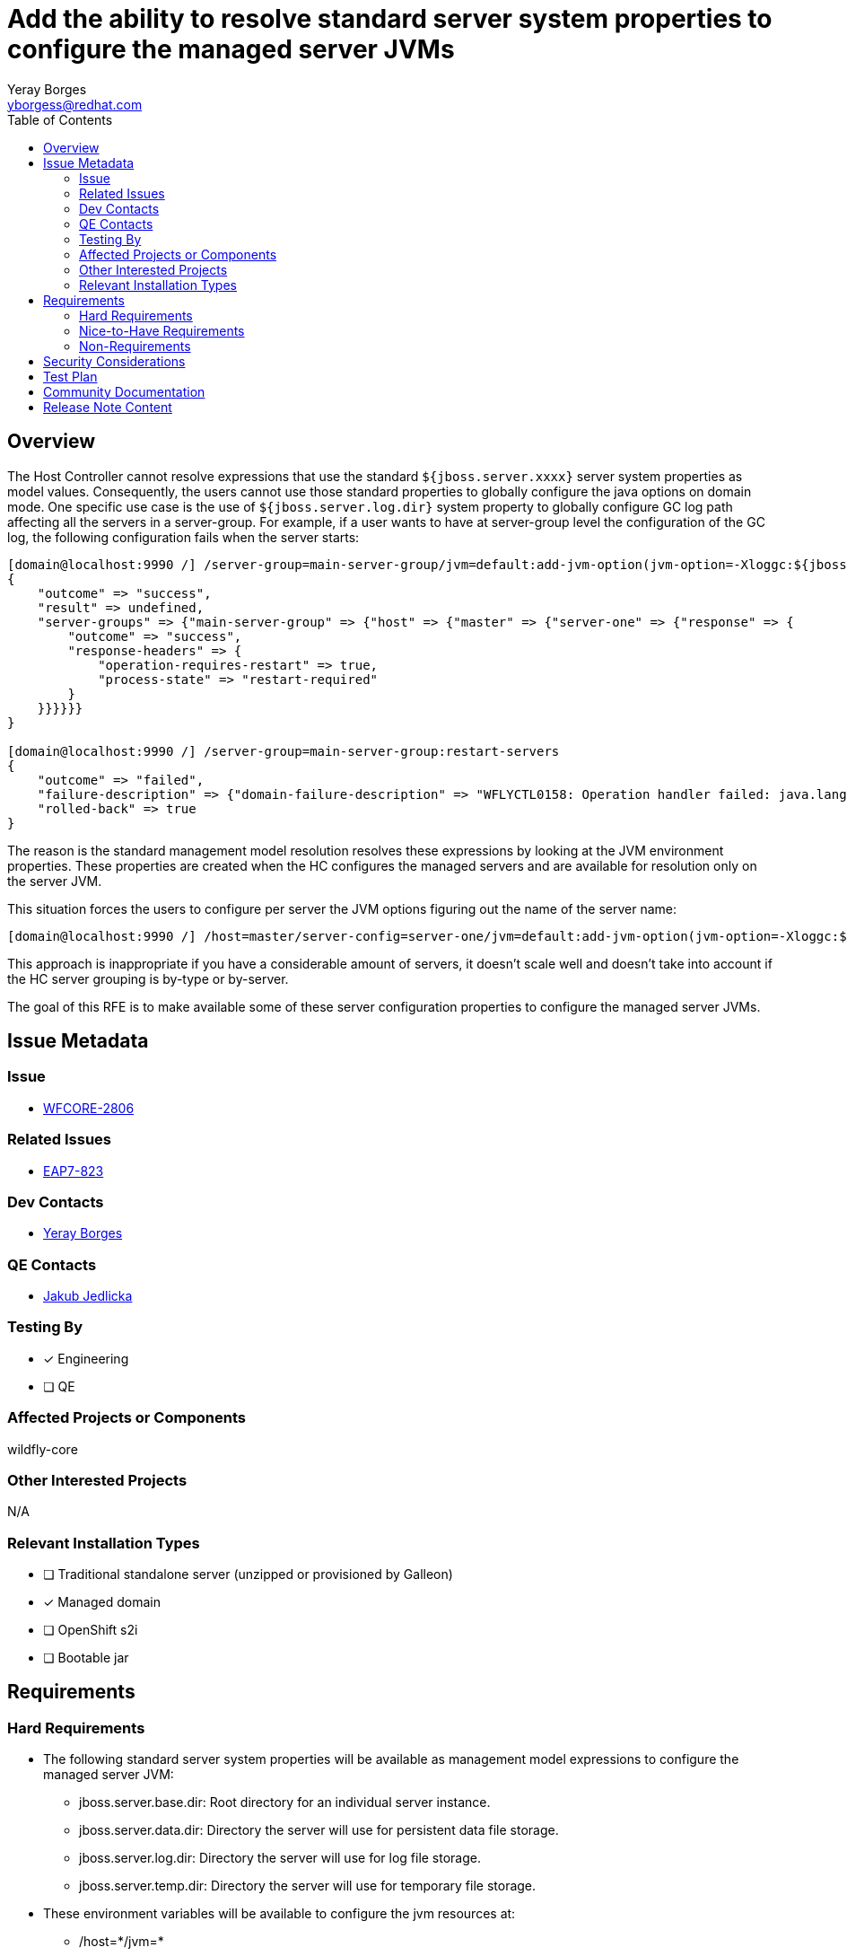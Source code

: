 = Add the ability to resolve standard server system properties to configure the managed server JVMs
:author:            Yeray Borges
:email:             yborgess@redhat.com
:toc:               left
:icons:             font
:idprefix:
:idseparator:       -

== Overview

The Host Controller cannot resolve expressions that use the standard `${jboss.server.xxxx}` server system properties as model values. Consequently, the users cannot use those standard properties to globally configure the java options on domain mode. One specific use case is the use of `${jboss.server.log.dir}` system property to globally configure GC log path affecting all the servers in a server-group. For example, if a user wants to have at server-group level the configuration of the GC log, the following configuration fails when the server starts:

----
[domain@localhost:9990 /] /server-group=main-server-group/jvm=default:add-jvm-option(jvm-option=-Xloggc:${jboss.server.log.dir}/gc.log)
{
    "outcome" => "success",
    "result" => undefined,
    "server-groups" => {"main-server-group" => {"host" => {"master" => {"server-one" => {"response" => {
        "outcome" => "success",
        "response-headers" => {
            "operation-requires-restart" => true,
            "process-state" => "restart-required"
        }
    }}}}}}
}

[domain@localhost:9990 /] /server-group=main-server-group:restart-servers
{
    "outcome" => "failed",
    "failure-description" => {"domain-failure-description" => "WFLYCTL0158: Operation handler failed: java.lang.IllegalStateException: WFLYCTL0211: Cannot resolve expression '-Xloggc:${jboss.server.log.dir}/gc.log'"},
    "rolled-back" => true
}
----

The reason is the standard management model resolution resolves these expressions by looking at the JVM environment properties. These properties are created when the HC configures the managed servers and are available for resolution only on the server JVM.

This situation forces the users to configure per server the JVM options figuring out the name of the server name:

----
[domain@localhost:9990 /] /host=master/server-config=server-one/jvm=default:add-jvm-option(jvm-option=-Xloggc:${jboss.domain.servers.dir}/server-name/log/gc.log)
----

This approach is inappropriate if you have a considerable amount of servers, it doesn't scale well and doesn't take into account if the HC server grouping is by-type or by-server.

The goal of this RFE is to make available some of these server configuration properties to configure the managed server JVMs.

== Issue Metadata

=== Issue

* https://issues.redhat.com/browse/WFCORE-2806[WFCORE-2806]

=== Related Issues

* https://issues.redhat.com/browse/EAP7-823[EAP7-823]

=== Dev Contacts

* mailto:{email}[{author}]

=== QE Contacts

* mailto:jjedlick@redhat.com[Jakub Jedlicka]

=== Testing By
// Put an x in the relevant field to indicate if testing will be done by Engineering or QE.
// Discuss with QE during the Kickoff state to decide this
* [x] Engineering

* [ ] QE

=== Affected Projects or Components

wildfly-core

=== Other Interested Projects

N/A

=== Relevant Installation Types

* [ ] Traditional standalone server (unzipped or provisioned by Galleon)

* [x] Managed domain

* [ ] OpenShift s2i

* [ ] Bootable jar

== Requirements

=== Hard Requirements

* The following standard server system properties will be available as management model expressions to configure the managed server JVM:
** jboss.server.base.dir: Root directory for an individual server instance.
** jboss.server.data.dir: Directory the server will use for persistent data file storage.
** jboss.server.log.dir: Directory the server will use for log file storage.
** jboss.server.temp.dir: Directory the server will use for temporary file storage.
* These environment variables will be available to configure the jvm resources at:
** /host=+*+/jvm=+*+
** /server-group=+*+/jvm=+*+
** /host=+*+/server-config=+*+/jvm=+*+
* The resolution of these expressions only will work in the context where there is one and only one relevant server, i.e. during server launch.
* The resolution of these expressions on mixed domains won't be available for HCs that don't support it.

=== Nice-to-Have Requirements

N/A

=== Non-Requirements

N/A

== Security Considerations

There are no security implications to consider. The values of these expressions are created by the HC and not exposes any sensible information.

== Test Plan

The standard WildFly testsuite will be enhanced to verify that the managed server JVM can use those expressions. The implemented tests will use variants to verify the expression resolution based on different directory-grouping configuration.

== Community Documentation

The admin guide will incorporate information about the uses of these expressions on the https://docs.wildfly.org/24/Admin_Guide.html#managed-domain-5[managed server JVM configuration].

== Release Note Content

Add the ability of using standard server system properties to configure the managed server JVMs, for example, to globally configure the GC log path at server-group level.
